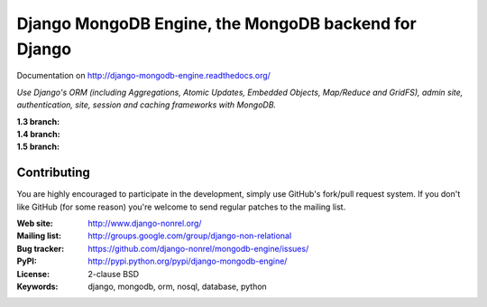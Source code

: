 Django MongoDB Engine, the MongoDB backend for Django
=====================================================

Documentation on http://django-mongodb-engine.readthedocs.org/

*Use Django's ORM (including Aggregations, Atomic Updates, Embedded Objects,
Map/Reduce and GridFS), admin site, authentication, site, session and caching
frameworks with MongoDB.*

:1.3 branch:
    .. image:: https://secure.travis-ci.org/django-nonrel/mongodb-engine.png?branch=mongodb-engine-1.3
        :target: https://travis-ci.org/django-nonrel/mongodb-engine
:1.4 branch:
    .. image:: https://secure.travis-ci.org/django-nonrel/mongodb-engine.png?branch=mongodb-engine-1.4-beta
        :target: https://travis-ci.org/django-nonrel/mongodb-engine
:1.5 branch:
    .. image:: https://secure.travis-ci.org/django-nonrel/mongodb-engine.png?branch=mongodb-engine-1.5-beta
        :target: https://travis-ci.org/django-nonrel/mongodb-engine


Contributing
------------
You are highly encouraged to participate in the development, simply use
GitHub's fork/pull request system.
If you don't like GitHub (for some reason) you're welcome
to send regular patches to the mailing list.

:Web site: http://www.django-nonrel.org/
:Mailing list: http://groups.google.com/group/django-non-relational
:Bug tracker: https://github.com/django-nonrel/mongodb-engine/issues/
:PyPI: http://pypi.python.org/pypi/django-mongodb-engine/
:License: 2-clause BSD
:Keywords: django, mongodb, orm, nosql, database, python